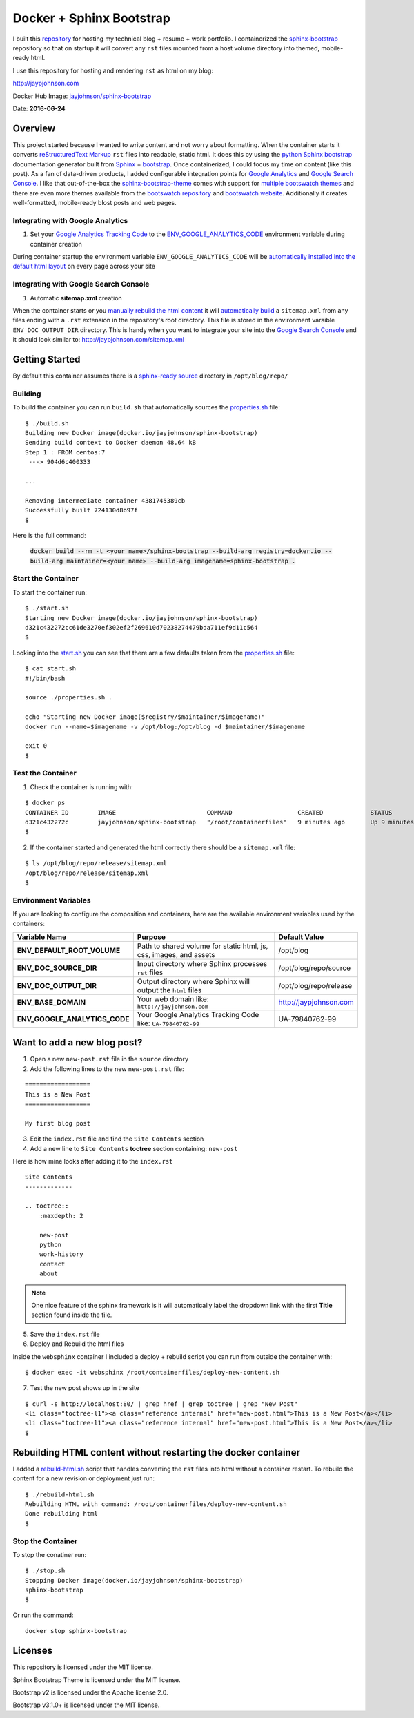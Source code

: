 =========================
Docker + Sphinx Bootstrap
=========================

I built this repository_ for hosting my technical blog + resume + work portfolio. I containerized the sphinx-bootstrap_ repository so that on startup it will convert any ``rst`` files mounted from a host volume directory into themed, mobile-ready html. 

I use this repository for hosting and rendering ``rst`` as html on my blog:

http://jaypjohnson.com

Docker Hub Image: `jayjohnson/sphinx-bootstrap`_

Date: **2016-06-24**

.. role:: bash(code)
      :language: bash

Overview
--------

This project started because I wanted to write content and not worry about formatting. When the container starts it converts `reStructuredText Markup`_ ``rst`` files into readable, static html. It does this by using the `python Sphinx bootstrap`_ documentation generator built from `Sphinx`_ + `bootstrap`_. Once containerized, I could focus my time on content (like this post). As a fan of data-driven products, I added configurable integration points for `Google Analytics`_ and `Google Search Console`_. I like that out-of-the-box the sphinx-bootstrap-theme_ comes with support for `multiple bootswatch themes`_ and there are even more themes available from the `bootswatch repository`_ and `bootswatch website`_. Additionally it creates well-formatted, mobile-ready blost posts and web pages. 

Integrating with Google Analytics
~~~~~~~~~~~~~~~~~~~~~~~~~~~~~~~~~

1. Set your `Google Analytics Tracking Code`_ to the ENV_GOOGLE_ANALYTICS_CODE_ environment variable during container creation

During container startup the environment variable ``ENV_GOOGLE_ANALYTICS_CODE`` will be `automatically installed into the default html layout`_ on every page across your site

Integrating with Google Search Console
~~~~~~~~~~~~~~~~~~~~~~~~~~~~~~~~~~~~~~

1. Automatic **sitemap.xml** creation

When the container starts or you `manually rebuild the html content`_ it will `automatically build`_ a ``sitemap.xml`` from any files ending with a ``.rst`` extension in the repository's root directory. This file is stored in the environment varaible ``ENV_DOC_OUTPUT_DIR`` directory. This is handy when you want to integrate your site into the `Google Search Console`_ and it should look similar to: http://jaypjohnson.com/sitemap.xml

.. _reStructuredText Markup: http://docutils.sourceforge.net/docs/ref/rst/restructuredtext.html
.. _python Sphinx bootstrap: https://github.com/ryan-roemer/sphinx-bootstrap-theme
.. _Sphinx: http://www.sphinx-doc.org/en/stable/
.. _sphinx-bootstrap-theme: https://github.com/ryan-roemer/sphinx-bootstrap-theme
.. _Google Analytics: https://analytics.google.com/
.. _Google Search Console: https://www.google.com/webmasters/tools/
.. _multiple bootswatch themes: https://github.com/ryan-roemer/sphinx-bootstrap-theme/blob/bfb28af310ad5082fae01dc1ff08dab6ab3fa410/demo/source/conf.py#L146-L150
.. _bootswatch website: http://bootswatch.com/
.. _bootswatch repository: https://github.com/thomaspark/bootswatch
.. _bootstrap: http://getbootstrap.com/
.. _docker compose: https://docs.docker.com/compose/
.. _manually rebuild the html content: https://github.com/jay-johnson/docker-sphinx-bootstrap/blob/a6031459946347538b188a776aea283c29dd0f0b/containerfiles/start-container.sh#L16-17
.. _automatically build: https://github.com/jay-johnson/docker-sphinx-bootstrap/blob/a6031459946347538b188a776aea283c29dd0f0b/containerfiles/start-container.sh#L22-45
.. _my blog: http://jaypjohnson.com
.. _jayjohnson/sphinx-bootstrap: https://hub.docker.com/r/jayjohnson/sphinx-bootstrap/
.. _Google Analytics Tracking Code: https://support.google.com/analytics/answer/1008080?hl=en
.. _ENV_GOOGLE_ANALYTICS_CODE: https://github.com/jay-johnson/docker-sphinx-bootstrap/blob/a6031459946347538b188a776aea283c29dd0f0b/Dockerfile#L47
.. _automatically installed into the default html layout: https://github.com/jay-johnson/docker-sphinx-bootstrap/blob/a6031459946347538b188a776aea283c29dd0f0b/containerfiles/start-container.sh#L13-14

Getting Started
---------------

By default this container assumes there is a `sphinx-ready source`_ directory in ``/opt/blog/repo/``

Building
~~~~~~~~

To build the container you can run ``build.sh`` that automatically sources the properties.sh_ file:

::

    $ ./build.sh 
    Building new Docker image(docker.io/jayjohnson/sphinx-bootstrap)
    Sending build context to Docker daemon 48.64 kB
    Step 1 : FROM centos:7
     ---> 904d6c400333

    ...

    Removing intermediate container 4381745389cb
    Successfully built 724130d8b97f
    $

Here is the full command:

    :code:`docker build --rm -t <your name>/sphinx-bootstrap --build-arg registry=docker.io --build-arg maintainer=<your name> --build-arg imagename=sphinx-bootstrap .`


Start the Container
~~~~~~~~~~~~~~~~~~~

To start the container run:

::

    $ ./start.sh 
    Starting new Docker image(docker.io/jayjohnson/sphinx-bootstrap)
    d321c432272cc61de3270ef302ef2f269610d70238274479bda711ef9d11c564
    $ 

Looking into the start.sh_ you can see that there are a few defaults taken from the properties.sh_ file:

::

    $ cat start.sh 
    #!/bin/bash

    source ./properties.sh .

    echo "Starting new Docker image($registry/$maintainer/$imagename)"
    docker run --name=$imagename -v /opt/blog:/opt/blog -d $maintainer/$imagename 

    exit 0
    $


Test the Container
~~~~~~~~~~~~~~~~~~

1. Check the container is running with:

::
    
    $ docker ps
    CONTAINER ID        IMAGE                         COMMAND                  CREATED             STATUS              PORTS               NAMES
    d321c432272c        jayjohnson/sphinx-bootstrap   "/root/containerfiles"   9 minutes ago       Up 9 minutes                            sphinx-bootstrap
    $


2. If the container started and generated the html correctly there should be a ``sitemap.xml`` file:

::

    $ ls /opt/blog/repo/release/sitemap.xml 
    /opt/blog/repo/release/sitemap.xml
    $


Environment Variables
~~~~~~~~~~~~~~~~~~~~~

If you are looking to configure the composition and containers, here are the available environment variables used by the containers:

+----------------------------------------+--------------------------------------------------------------------+-------------------------------------------------------------+ 
| Variable Name                          | Purpose                                                            | Default Value                                               | 
+========================================+====================================================================+=============================================================+ 
| **ENV_DEFAULT_ROOT_VOLUME**            | Path to shared volume for static html, js, css, images, and assets | /opt/blog                                                   | 
+----------------------------------------+--------------------------------------------------------------------+-------------------------------------------------------------+ 
| **ENV_DOC_SOURCE_DIR**                 | Input directory where Sphinx processes ``rst`` files               | /opt/blog/repo/source                                       | 
+----------------------------------------+--------------------------------------------------------------------+-------------------------------------------------------------+ 
| **ENV_DOC_OUTPUT_DIR**                 | Output directory where Sphinx will output the ``html`` files       | /opt/blog/repo/release                                      | 
+----------------------------------------+--------------------------------------------------------------------+-------------------------------------------------------------+ 
| **ENV_BASE_DOMAIN**                    | Your web domain like: ``http://jayjohnson.com``                    | http://jaypjohnson.com                                      | 
+----------------------------------------+--------------------------------------------------------------------+-------------------------------------------------------------+ 
| **ENV_GOOGLE_ANALYTICS_CODE**          | Your Google Analytics Tracking Code like: ``UA-79840762-99``       | UA-79840762-99                                              | 
+----------------------------------------+--------------------------------------------------------------------+-------------------------------------------------------------+ 


Want to add a new blog post?
----------------------------

1. Open a new ``new-post.rst`` file in the ``source`` directory

2. Add the following lines to the new ``new-post.rst`` file:

::

    ==================
    This is a New Post
    ==================

    My first blog post


3. Edit the ``index.rst`` file and find the ``Site Contents`` section

4. Add a new line to ``Site Contents`` **toctree** section containing: ``new-post`` 

Here is how mine looks after adding it to the ``index.rst``

::

    Site Contents
    -------------

    .. toctree::
        :maxdepth: 2

        new-post
        python
        work-history
        contact
        about


.. note:: One nice feature of the sphinx framework is it will automatically label the dropdown link with the first **Title** section found inside the file.

5. Save the ``index.rst`` file

6. Deploy and Rebuild the html files

Inside the ``websphinx`` container I included a deploy + rebuild script you can run from outside the container with:

::

    $ docker exec -it websphinx /root/containerfiles/deploy-new-content.sh

7. Test the new post shows up in the site

::

    $ curl -s http://localhost:80/ | grep href | grep toctree | grep "New Post"
    <li class="toctree-l1"><a class="reference internal" href="new-post.html">This is a New Post</a></li>
    <li class="toctree-l1"><a class="reference internal" href="new-post.html">This is a New Post</a></li>
    $

Rebuilding HTML content without restarting the docker container
---------------------------------------------------------------

I added a rebuild-html.sh_ script that handles converting the ``rst`` files into html without a container restart. To rebuild the content for a new revision or deployment just run:

::

     $ ./rebuild-html.sh 
     Rebuilding HTML with command: /root/containerfiles/deploy-new-content.sh
     Done rebuilding html
     $ 

Stop the Container
~~~~~~~~~~~~~~~~~~

To stop the conatiner run:

::

    $ ./stop.sh 
    Stopping Docker image(docker.io/jayjohnson/sphinx-bootstrap)
    sphinx-bootstrap
    $ 

Or run the command:

::
    
    docker stop sphinx-bootstrap


Licenses
--------

This repository is licensed under the MIT license.

Sphinx Bootstrap Theme is licensed under the MIT license.

Bootstrap v2 is licensed under the Apache license 2.0.

Bootstrap v3.1.0+ is licensed under the MIT license.


.. _repository: https://github.com/jay-johnson/docker-sphinx-bootstrap
.. _sphinx-bootstrap: https://hub.docker.com/r/jayjohnson/sphinx-bootstrap
.. _start.sh: https://github.com/jay-johnson/docker-sphinx-bootstrap/blob/master/start.sh
.. _start_container.sh: https://github.com/jay-johnson/docker-sphinx-bootstrap/blob/master/containerfiles/start-container.sh
.. _properties.sh: https://github.com/jay-johnson/docker-sphinx-bootstrap/blob/master/properties.sh
.. _sphinx-ready source: https://github.com/ryan-roemer/sphinx-bootstrap-theme/tree/master/demo
.. _rebuild-html.sh: https://github.com/jay-johnson/docker-sphinx-bootstrap/blob/master/rebuild-html.sh

